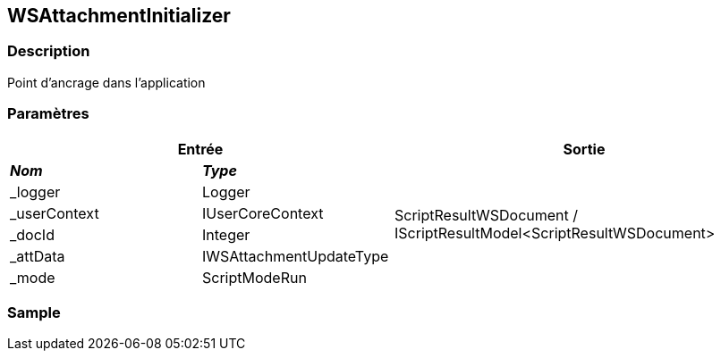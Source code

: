 [[_22_WSAttachmentInitializer]]
== WSAttachmentInitializer

=== Description

Point d'ancrage dans l'application

=== Paramètres

[options="header"]
[cols="25%,25%,50%"]
|===
2+|Entrée|Sortie
s|_Nom_ s|_Type_ .6+|ScriptResultWSDocument / IScriptResultModel<ScriptResultWSDocument>
|_logger|Logger
|_userContext|IUserCoreContext
|_docId|Integer
|_attData|IWSAttachmentUpdateType
|_mode|ScriptModeRun
|===

=== Sample